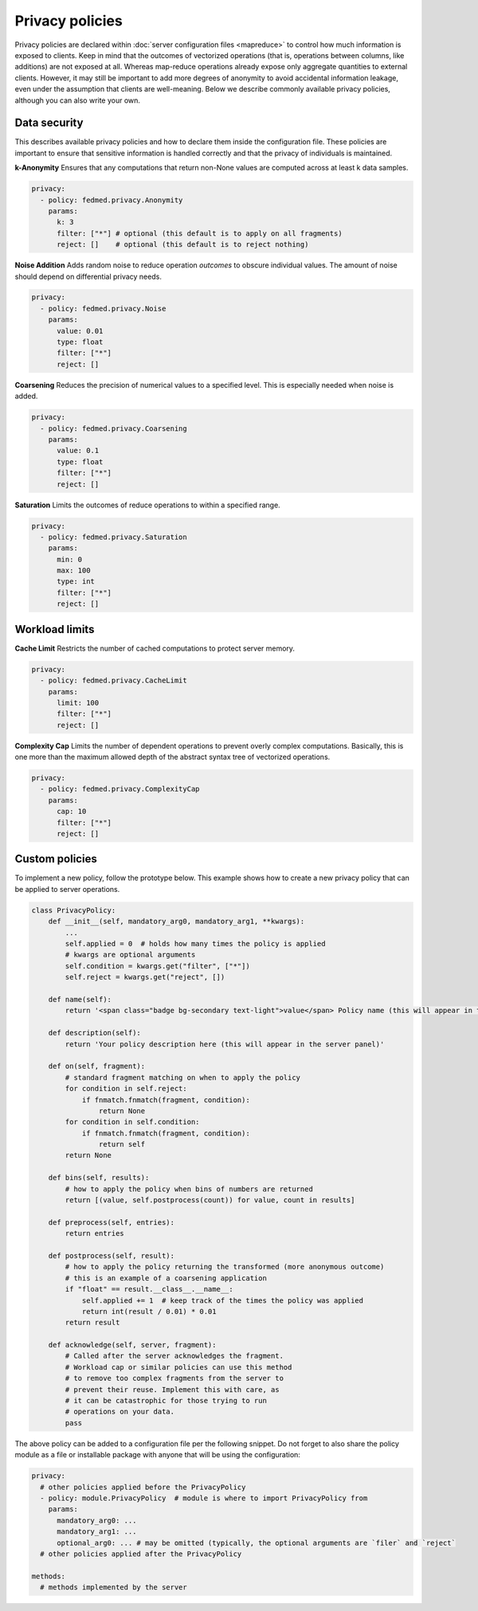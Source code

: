 Privacy policies
================

Privacy policies are declared within
:doc:`server configuration files <mapreduce>`
to control how much information is exposed to clients.
Keep in mind that the outcomes of vectorized operations
(that is, operations between columns, like additions)
are not exposed at all. Whereas map-reduce
operations already expose only aggregate quantities to
external clients. However, it may still be important
to add more degrees of anonymity to avoid accidental
information leakage, even under the assumption that
clients are well-meaning.
Below we describe commonly available privacy policies,
although you can also write your own.

Data security
-------------

This describes available privacy policies and how to declare them
inside the configuration file. These policies are important to ensure that sensitive information is handled correctly and that the privacy of individuals is maintained.

**k-Anonymity** Ensures that any computations that return non-None
values are computed across at least k data samples.

.. code-block:: yaml

    privacy:
      - policy: fedmed.privacy.Anonymity
        params:
          k: 3
          filter: ["*"] # optional (this default is to apply on all fragments)
          reject: []    # optional (this default is to reject nothing)

**Noise Addition** Adds random noise to reduce operation *outcomes* to obscure individual values. The amount of noise should depend on differential privacy needs.

.. code-block:: yaml

    privacy:
      - policy: fedmed.privacy.Noise
        params:
          value: 0.01
          type: float
          filter: ["*"]
          reject: []

**Coarsening** Reduces the precision of numerical values to a specified level. This is especially needed when noise is added.

.. code-block:: yaml

    privacy:
      - policy: fedmed.privacy.Coarsening
        params:
          value: 0.1
          type: float
          filter: ["*"]
          reject: []

**Saturation** Limits the outcomes of reduce operations to within a specified range.

.. code-block:: yaml

    privacy:
      - policy: fedmed.privacy.Saturation
        params:
          min: 0
          max: 100
          type: int
          filter: ["*"]
          reject: []


Workload limits
---------------

**Cache Limit** Restricts the number of cached computations to protect server memory.

.. code-block:: yaml

    privacy:
      - policy: fedmed.privacy.CacheLimit
        params:
          limit: 100
          filter: ["*"]
          reject: []

**Complexity Cap** Limits the number of dependent operations to prevent overly complex computations. Basically, this is one more than the maximum allowed depth of the abstract syntax tree of vectorized operations.

.. code-block:: yaml

    privacy:
      - policy: fedmed.privacy.ComplexityCap
        params:
          cap: 10
          filter: ["*"]
          reject: []

Custom policies
---------------

To implement a new policy, follow the prototype below. This example shows how to create a new privacy policy that can be applied to server operations.

.. code-block:: python

    class PrivacyPolicy:
        def __init__(self, mandatory_arg0, mandatory_arg1, **kwargs):
            ...
            self.applied = 0  # holds how many times the policy is applied
            # kwargs are optional arguments
            self.condition = kwargs.get("filter", ["*"])
            self.reject = kwargs.get("reject", [])

        def name(self):
            return '<span class="badge bg-secondary text-light">value</span> Policy name (this will appear in the server panel)'

        def description(self):
            return 'Your policy description here (this will appear in the server panel)'

        def on(self, fragment):
            # standard fragment matching on when to apply the policy
            for condition in self.reject:
                if fnmatch.fnmatch(fragment, condition):
                    return None
            for condition in self.condition:
                if fnmatch.fnmatch(fragment, condition):
                    return self
            return None

        def bins(self, results):
            # how to apply the policy when bins of numbers are returned
            return [(value, self.postprocess(count)) for value, count in results]

        def preprocess(self, entries):
            return entries

        def postprocess(self, result):
            # how to apply the policy returning the transformed (more anonymous outcome)
            # this is an example of a coarsening application
            if "float" == result.__class__.__name__:
                self.applied += 1  # keep track of the times the policy was applied
                return int(result / 0.01) * 0.01
            return result

        def acknowledge(self, server, fragment):
            # Called after the server acknowledges the fragment.
            # Workload cap or similar policies can use this method
            # to remove too complex fragments from the server to
            # prevent their reuse. Implement this with care, as
            # it can be catastrophic for those trying to run
            # operations on your data.
            pass

The above policy can be added to a configuration file per
the following snippet. Do not forget to also share the policy
module as a file or installable package
with anyone that will be using the configuration:

.. code-block:: yaml

    privacy:
      # other policies applied before the PrivacyPolicy
      - policy: module.PrivacyPolicy  # module is where to import PrivacyPolicy from
        params:
          mandatory_arg0: ...
          mandatory_arg1: ...
          optional_arg0: ... # may be omitted (typically, the optional arguments are `filer` and `reject`
      # other policies applied after the PrivacyPolicy

    methods:
      # methods implemented by the server